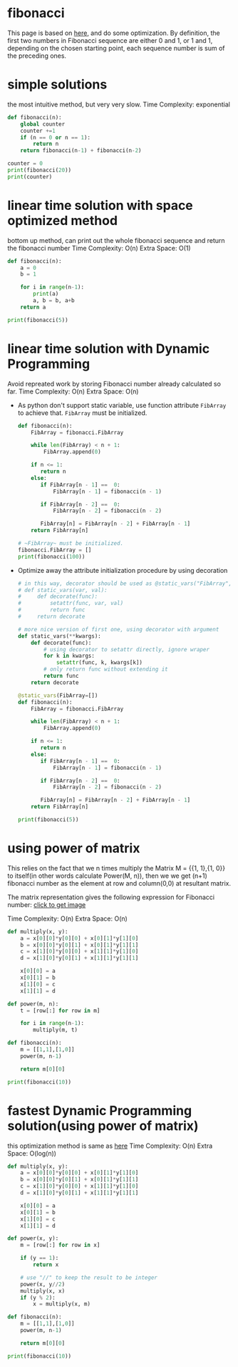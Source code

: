 * fibonacci
  This page is based on [[https://www.geeksforgeeks.org/program-for-nth-fibonacci-number/][here]], and do some optimization.
  By definition, the first two numbers in Fibonacci sequence are either 0 and 1,
  or 1 and 1, depending on the chosen starting point, each sequence number is
  sum of the preceding ones.
* simple solutions
  the most intuitive method, but very very slow.
  Time Complexity: exponential
  #+BEGIN_SRC python :results output
    def fibonacci(n):
        global counter
        counter +=1
        if (n == 0 or n == 1):
            return n
        return fibonacci(n-1) + fibonacci(n-2)

    counter = 0
    print(fibonacci(20))
    print(counter)
  #+END_SRC
* linear time solution with space optimized method
  bottom up method, can print out the whole fibonacci sequence and return the fibonacci number
  Time Complexity: O(n)
  Extra Space: O(1)
  #+BEGIN_SRC python :results output
    def fibonacci(n):
        a = 0
        b = 1

        for i in range(n-1):
            print(a)
            a, b = b, a+b
        return a

    print(fibonacci(5))
  #+END_SRC
* linear time solution with Dynamic Programming
  Avoid repreated work by storing Fibonacci number already calculated so far.
  Time Complexity: O(n)
  Extra Space: O(n)
  - As python don't support static variable, use function attribute ~FibArray~
    to achieve that. ~FibArray~ must be initialized.
    #+BEGIN_SRC python :results output
     def fibonacci(n):
         FibArray = fibonacci.FibArray

         while len(FibArray) < n + 1:
             FibArray.append(0)

         if n <= 1:
            return n
         else:
            if FibArray[n - 1] ==  0:
                FibArray[n - 1] = fibonacci(n - 1)

            if FibArray[n - 2] ==  0:
                FibArray[n - 2] = fibonacci(n - 2)

            FibArray[n] = FibArray[n - 2] + FibArray[n - 1]
         return FibArray[n]

     # ~FibArray~ must be initialized.
     fibonacci.FibArray = []
     print(fibonacci(100))
   #+END_SRC

  - Optimize away the attribute initialization procedure by using decoration
    #+BEGIN_SRC python :results output
      # in this way, decorator should be used as @static_vars("FibArray", [])
      # def static_vars(var, val):
      #     def decorate(func):
      #         setattr(func, var, val)
      #         return func
      #     return decorate

      # more nice version of first one, using decorator with argument
      def static_vars(**kwargs):
          def decorate(func):
              # using decorator to setattr directly, ignore wraper
              for k in kwargs:
                  setattr(func, k, kwargs[k])
              # only return func without extending it
              return func
          return decorate

      @static_vars(FibArray=[])
      def fibonacci(n):
          FibArray = fibonacci.FibArray

          while len(FibArray) < n + 1:
              FibArray.append(0)

          if n <= 1:
             return n
          else:
             if FibArray[n - 1] ==  0:
                 FibArray[n - 1] = fibonacci(n - 1)

             if FibArray[n - 2] ==  0:
                 FibArray[n - 2] = fibonacci(n - 2)

             FibArray[n] = FibArray[n - 2] + FibArray[n - 1]
          return FibArray[n]

      print(fibonacci(5))
    #+END_SRC
* using power of matrix
  This relies on the fact that we n times multiply the Matrix M = {{1, 1},{1,
  0}} to itself(in other words calculate Power(M, n)), then we we get (n+1)
  fibonacci number as the element at row and column(0,0) at resultant matrix.

  The matrix representation gives the following expression for Fibonacci number:
  [[https://www.geeksforgeeks.org/wp-content/uploads/fibonaccimatrix.png][click to get image]]

  Time Complexity: O(n)
  Extra Space: O(n)
  #+BEGIN_SRC python :results output
    def multiply(x, y):
        a = x[0][0]*y[0][0] + x[0][1]*y[1][0]
        b = x[0][0]*y[0][1] + x[0][1]*y[1][1]
        c = x[1][0]*y[0][0] + x[1][1]*y[1][0]
        d = x[1][0]*y[0][1] + x[1][1]*y[1][1]

        x[0][0] = a
        x[0][1] = b
        x[1][0] = c
        x[1][1] = d

    def power(m, n):
        t = [row[:] for row in m]

        for i in range(n-1):
            multiply(m, t)

    def fibonacci(n):
        m = [[1,1],[1,0]]
        power(m, n-1)

        return m[0][0]

    print(fibonacci(10))
  #+END_SRC

* fastest Dynamic Programming solution(using power of matrix)
  this optimization method is same as [[https://www.geeksforgeeks.org/write-a-c-program-to-calculate-powxn/][here]]
  Time Complexity: O(n)
  Extra Space: O(log(n))

  #+BEGIN_SRC python :results output
    def multiply(x, y):
        a = x[0][0]*y[0][0] + x[0][1]*y[1][0]
        b = x[0][0]*y[0][1] + x[0][1]*y[1][1]
        c = x[1][0]*y[0][0] + x[1][1]*y[1][0]
        d = x[1][0]*y[0][1] + x[1][1]*y[1][1]

        x[0][0] = a
        x[0][1] = b
        x[1][0] = c
        x[1][1] = d

    def power(x, y):
        m = [row[:] for row in x]

        if (y == 1):
            return x

        # use "//" to keep the result to be integer
        power(x, y//2)
        multiply(x, x)
        if (y % 2):
            x = multiply(x, m)

    def fibonacci(n):
        m = [[1,1],[1,0]]
        power(m, n-1)

        return m[0][0]

    print(fibonacci(10))
  #+END_SRC
